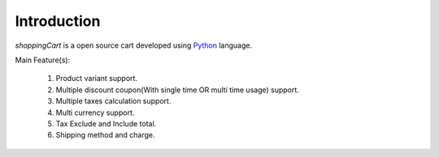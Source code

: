 Introduction
================================================================================

*shoppingCart* is a open source cart developed using `Python`_ language.

Main Feature(s):

    1. Product variant support.
    2. Multiple discount coupon(With single time OR multi time usage) support.
    3. Multiple taxes calculation support.
    4. Multi currency support.
    5. Tax Exclude and Include total.
    6. Shipping method and charge.

.. _Python: http://python.org/
